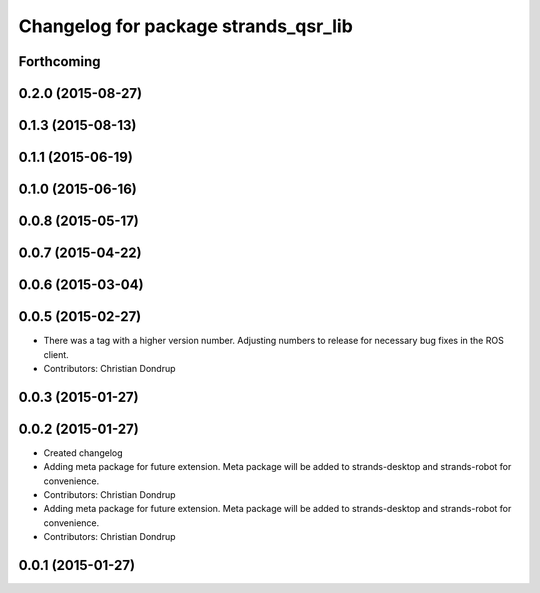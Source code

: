 ^^^^^^^^^^^^^^^^^^^^^^^^^^^^^^^^^^^^^
Changelog for package strands_qsr_lib
^^^^^^^^^^^^^^^^^^^^^^^^^^^^^^^^^^^^^

Forthcoming
-----------

0.2.0 (2015-08-27)
------------------

0.1.3 (2015-08-13)
------------------

0.1.1 (2015-06-19)
------------------

0.1.0 (2015-06-16)
------------------

0.0.8 (2015-05-17)
------------------

0.0.7 (2015-04-22)
------------------

0.0.6 (2015-03-04)
------------------

0.0.5 (2015-02-27)
------------------
* There was a tag with a higher version number. Adjusting numbers to release for necessary bug fixes in the ROS client.
* Contributors: Christian Dondrup

0.0.3 (2015-01-27)
------------------

0.0.2 (2015-01-27)
------------------
* Created changelog
* Adding meta package for future extension.
  Meta package will be added to strands-desktop and strands-robot for convenience.
* Contributors: Christian Dondrup

* Adding meta package for future extension.
  Meta package will be added to strands-desktop and strands-robot for convenience.
* Contributors: Christian Dondrup

0.0.1 (2015-01-27)
------------------
